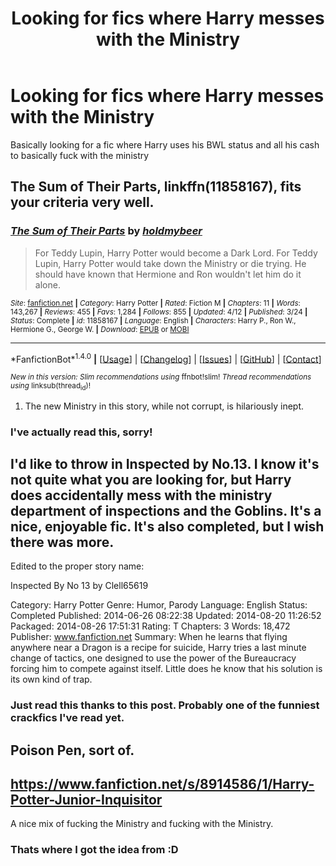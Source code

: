 #+TITLE: Looking for fics where Harry messes with the Ministry

* Looking for fics where Harry messes with the Ministry
:PROPERTIES:
:Author: laserthrasher1
:Score: 2
:DateUnix: 1472325258.0
:DateShort: 2016-Aug-27
:FlairText: Request
:END:
Basically looking for a fic where Harry uses his BWL status and all his cash to basically fuck with the ministry


** *The Sum of Their Parts*, linkffn(11858167), fits your criteria very well.
:PROPERTIES:
:Author: InquisitorCOC
:Score: 3
:DateUnix: 1472326865.0
:DateShort: 2016-Aug-28
:END:

*** [[http://www.fanfiction.net/s/11858167/1/][*/The Sum of Their Parts/*]] by [[https://www.fanfiction.net/u/7396284/holdmybeer][/holdmybeer/]]

#+begin_quote
  For Teddy Lupin, Harry Potter would become a Dark Lord. For Teddy Lupin, Harry Potter would take down the Ministry or die trying. He should have known that Hermione and Ron wouldn't let him do it alone.
#+end_quote

^{/Site/: [[http://www.fanfiction.net/][fanfiction.net]] *|* /Category/: Harry Potter *|* /Rated/: Fiction M *|* /Chapters/: 11 *|* /Words/: 143,267 *|* /Reviews/: 455 *|* /Favs/: 1,284 *|* /Follows/: 855 *|* /Updated/: 4/12 *|* /Published/: 3/24 *|* /Status/: Complete *|* /id/: 11858167 *|* /Language/: English *|* /Characters/: Harry P., Ron W., Hermione G., George W. *|* /Download/: [[http://www.ff2ebook.com/old/ffn-bot/index.php?id=11858167&source=ff&filetype=epub][EPUB]] or [[http://www.ff2ebook.com/old/ffn-bot/index.php?id=11858167&source=ff&filetype=mobi][MOBI]]}

--------------

*FanfictionBot*^{1.4.0} *|* [[[https://github.com/tusing/reddit-ffn-bot/wiki/Usage][Usage]]] | [[[https://github.com/tusing/reddit-ffn-bot/wiki/Changelog][Changelog]]] | [[[https://github.com/tusing/reddit-ffn-bot/issues/][Issues]]] | [[[https://github.com/tusing/reddit-ffn-bot/][GitHub]]] | [[[https://www.reddit.com/message/compose?to=tusing][Contact]]]

^{/New in this version: Slim recommendations using/ ffnbot!slim! /Thread recommendations using/ linksub(thread_id)!}
:PROPERTIES:
:Author: FanfictionBot
:Score: 2
:DateUnix: 1472326918.0
:DateShort: 2016-Aug-28
:END:

**** The new Ministry in this story, while not corrupt, is hilariously inept.
:PROPERTIES:
:Author: EspilonPineapple
:Score: 1
:DateUnix: 1472327374.0
:DateShort: 2016-Aug-28
:END:


*** I've actually read this, sorry!
:PROPERTIES:
:Author: laserthrasher1
:Score: 1
:DateUnix: 1472336248.0
:DateShort: 2016-Aug-28
:END:


** I'd like to throw in Inspected by No.13. I know it's not quite what you are looking for, but Harry does accidentally mess with the ministry department of inspections and the Goblins. It's a nice, enjoyable fic. It's also completed, but I wish there was more.

Edited to the proper story name:

Inspected By No 13 by Clell65619

Category: Harry Potter Genre: Humor, Parody Language: English Status: Completed Published: 2014-06-26 08:22:38 Updated: 2014-08-20 11:26:52 Packaged: 2014-08-26 17:51:31 Rating: T Chapters: 3 Words: 18,472 Publisher: [[http://www.fanfiction.net][www.fanfiction.net]] Summary: When he learns that flying anywhere near a Dragon is a recipe for suicide, Harry tries a last minute change of tactics, one designed to use the power of the Bureaucracy forcing him to compete against itself. Little does he know that his solution is its own kind of trap.
:PROPERTIES:
:Author: wwbillyww
:Score: 3
:DateUnix: 1472363014.0
:DateShort: 2016-Aug-28
:END:

*** Just read this thanks to this post. Probably one of the funniest crackfics I've read yet.
:PROPERTIES:
:Author: jholland513
:Score: 1
:DateUnix: 1472590061.0
:DateShort: 2016-Aug-31
:END:


** Poison Pen, sort of.
:PROPERTIES:
:Score: 2
:DateUnix: 1472325883.0
:DateShort: 2016-Aug-27
:END:


** [[https://www.fanfiction.net/s/8914586/1/Harry-Potter-Junior-Inquisitor]]

A nice mix of fucking the Ministry and fucking with the Ministry.
:PROPERTIES:
:Author: DZCreeper
:Score: 2
:DateUnix: 1472340858.0
:DateShort: 2016-Aug-28
:END:

*** Thats where I got the idea from :D
:PROPERTIES:
:Author: laserthrasher1
:Score: 2
:DateUnix: 1472353968.0
:DateShort: 2016-Aug-28
:END:
